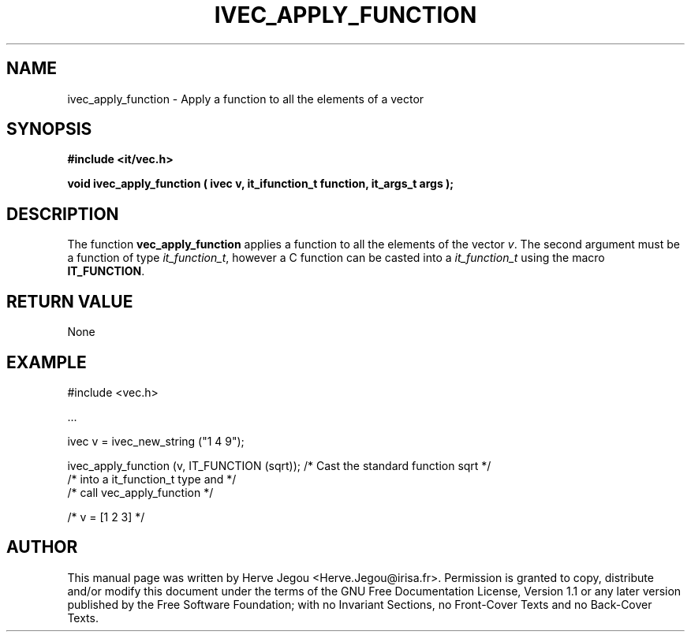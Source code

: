.\" This manpage has been automatically generated by docbook2man 
.\" from a DocBook document.  This tool can be found at:
.\" <http://shell.ipoline.com/~elmert/comp/docbook2X/> 
.\" Please send any bug reports, improvements, comments, patches, 
.\" etc. to Steve Cheng <steve@ggi-project.org>.
.TH "IVEC_APPLY_FUNCTION" "3" "01 August 2006" "" ""

.SH NAME
ivec_apply_function \- Apply a function to all the elements of a vector
.SH SYNOPSIS
.sp
\fB#include <it/vec.h>
.sp
void ivec_apply_function ( ivec v, it_ifunction_t function, it_args_t args
);
\fR
.SH "DESCRIPTION"
.PP
The function \fBvec_apply_function\fR applies a function to all the elements of the vector \fIv\fR\&. The second argument must be a function of type \fIit_function_t\fR, however a C function can be casted into a \fIit_function_t\fR using the macro \fBIT_FUNCTION\fR\&.  
.SH "RETURN VALUE"
.PP
None
.SH "EXAMPLE"

.nf

#include <vec.h>

\&...

ivec v = ivec_new_string ("1 4 9");

ivec_apply_function (v, IT_FUNCTION (sqrt)); /* Cast the standard function sqrt */
                                             /* into a it_function_t type and   */
                                             /* call vec_apply_function         */

/* v = [1 2 3] */
.fi
.SH "AUTHOR"
.PP
This manual page was written by Herve Jegou <Herve.Jegou@irisa.fr>\&.
Permission is granted to copy, distribute and/or modify this
document under the terms of the GNU Free
Documentation License, Version 1.1 or any later version
published by the Free Software Foundation; with no Invariant
Sections, no Front-Cover Texts and no Back-Cover Texts.
